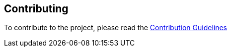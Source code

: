 == Contributing


To contribute to the project, please read the https://github.com/kreait/slack-spring-boot-starter/blob/master/CONTRIBUTING.adoc[Contribution Guidelines]
